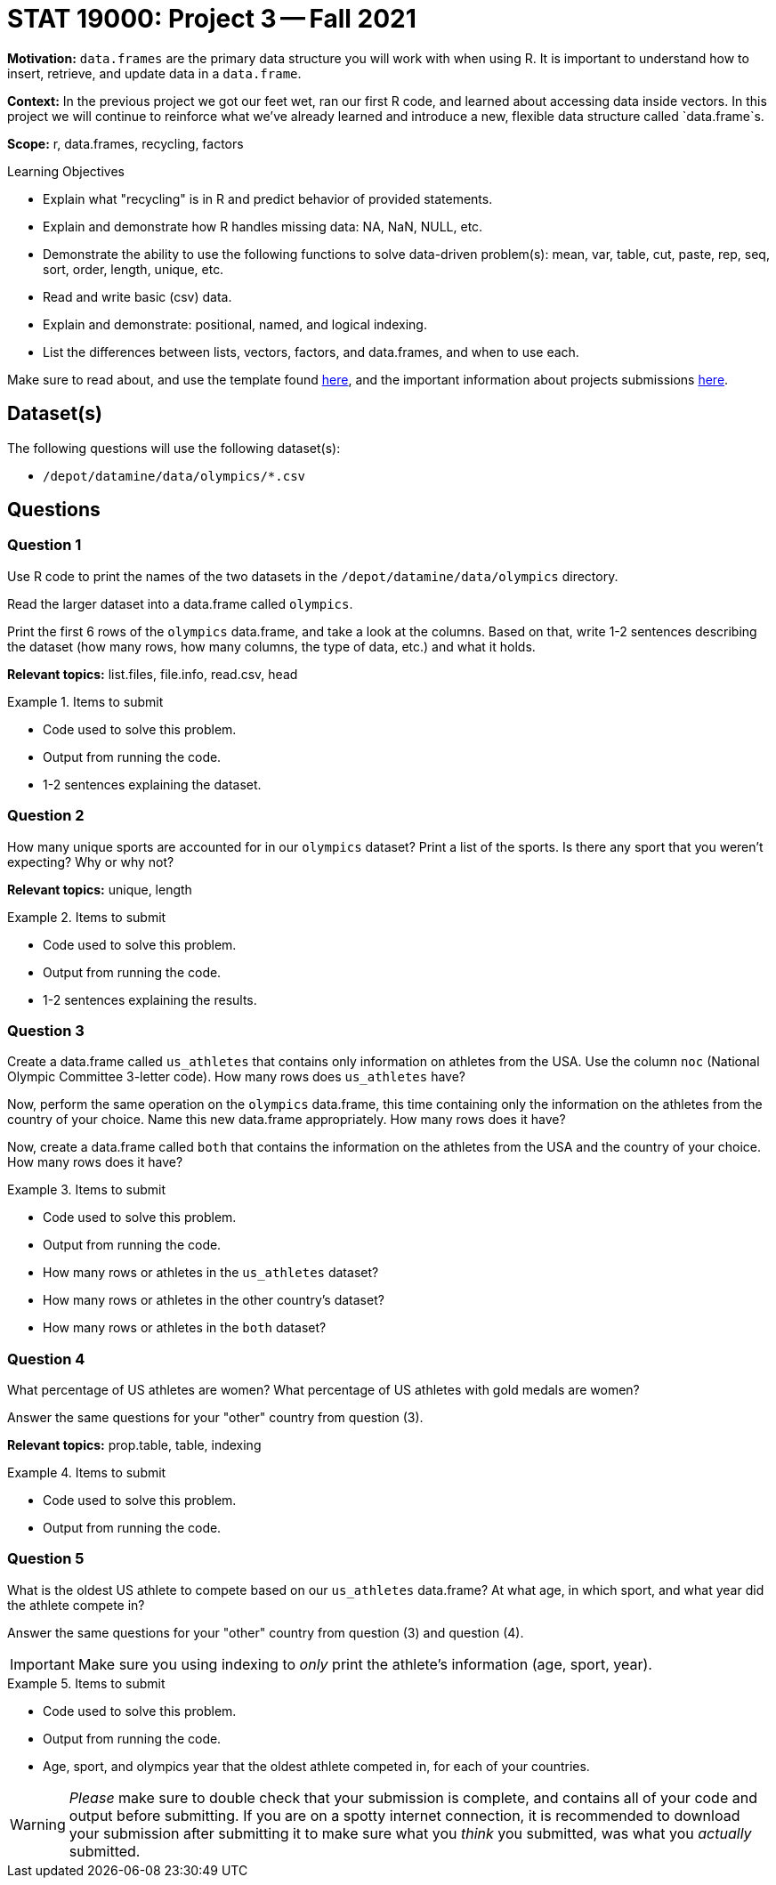 = STAT 19000: Project 3 -- Fall 2021

**Motivation:** `data.frames` are the primary data structure you will work with when using R. It is important to understand how to insert, retrieve, and update data in a `data.frame`. 

**Context:** In the previous project we got our feet wet, ran our first R code, and learned about accessing data inside vectors. In this project we will continue to reinforce what we've already learned and introduce a new, flexible data structure called `data.frame`s.

**Scope:** r, data.frames, recycling, factors

.Learning Objectives
****
- Explain what "recycling" is in R and predict behavior of provided statements.
- Explain and demonstrate how R handles missing data: NA, NaN, NULL, etc.
- Demonstrate the ability to use the following functions to solve data-driven problem(s): mean, var, table, cut, paste, rep, seq, sort, order,  length, unique, etc.
- Read and write basic (csv) data.
- Explain and demonstrate: positional, named, and logical indexing.
- List the differences between lists, vectors, factors, and data.frames, and when to use each.
****

Make sure to read about, and use the template found xref:templates.adoc[here], and the important information about projects submissions xref:submissions.adoc[here].

== Dataset(s)

The following questions will use the following dataset(s):

- `/depot/datamine/data/olympics/*.csv`

== Questions

=== Question 1

Use R code to print the names of the two datasets in the `/depot/datamine/data/olympics` directory.

Read the larger dataset into a data.frame called `olympics`.

Print the first 6 rows of the `olympics` data.frame, and take a look at the columns. Based on that, write 1-2 sentences describing the dataset (how many rows, how many columns, the type of data, etc.) and what it holds.

**Relevant topics:** list.files, file.info, read.csv, head

.Items to submit
====
- Code used to solve this problem.
- Output from running the code.
- 1-2 sentences explaining the dataset.
====

=== Question 2

How many unique sports are accounted for in our `olympics` dataset? Print a list of the sports. Is there any sport that you weren't expecting? Why or why not?

**Relevant topics:** unique, length

.Items to submit
====
- Code used to solve this problem.
- Output from running the code.
- 1-2 sentences explaining the results.
====

=== Question 3

Create a data.frame called `us_athletes` that contains only information on athletes from the USA. Use the column `noc` (National Olympic Committee 3-letter code). How many rows does `us_athletes` have?

Now, perform the same operation on the `olympics` data.frame, this time containing only the information on the athletes from the country of your choice. Name this new data.frame appropriately. How many rows does it have?

Now, create a data.frame called `both` that contains the information on the athletes from the USA and the country of your choice. How many rows does it have?

.Items to submit
====
- Code used to solve this problem.
- Output from running the code.
- How many rows or athletes in the `us_athletes` dataset? 
- How many rows or athletes in the other country's dataset? 
- How many rows or athletes in the `both` dataset? 
====

=== Question 4

What percentage of US athletes are women? What percentage of US athletes with gold medals are women?

Answer the same questions for your "other" country from question (3).

**Relevant topics:** prop.table, table, indexing

.Items to submit
====
- Code used to solve this problem.
- Output from running the code.
====

=== Question 5

What is the oldest US athlete to compete based on our `us_athletes` data.frame? At what age, in which sport, and what year did the athlete compete in?

Answer the same questions for your "other" country from question (3) and question (4).

[IMPORTANT]
====
Make sure you using indexing to _only_ print the athlete's information (age, sport, year).
====

.Items to submit
====
- Code used to solve this problem.
- Output from running the code.
- Age, sport, and olympics year that the oldest athlete competed in, for each of your countries.
====

[WARNING]
====
_Please_ make sure to double check that your submission is complete, and contains all of your code and output before submitting. If you are on a spotty internet connection, it is recommended to download your submission after submitting it to make sure what you _think_ you submitted, was what you _actually_ submitted.
====